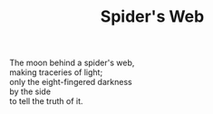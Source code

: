 :PROPERTIES:
:ID:       D24247A7-7355-49C1-A8BE-7F4B80AB5060
:SLUG:     spiders-web
:LOCATION: Italy
:EDITED:   [2004-03-22 Mon]
:END:
#+filetags: :poetry:
#+title: Spider's Web

#+BEGIN_VERSE
The moon behind a spider's web,
making traceries of light;
only the eight-fingered darkness
by the side
to tell the truth of it.
#+END_VERSE
